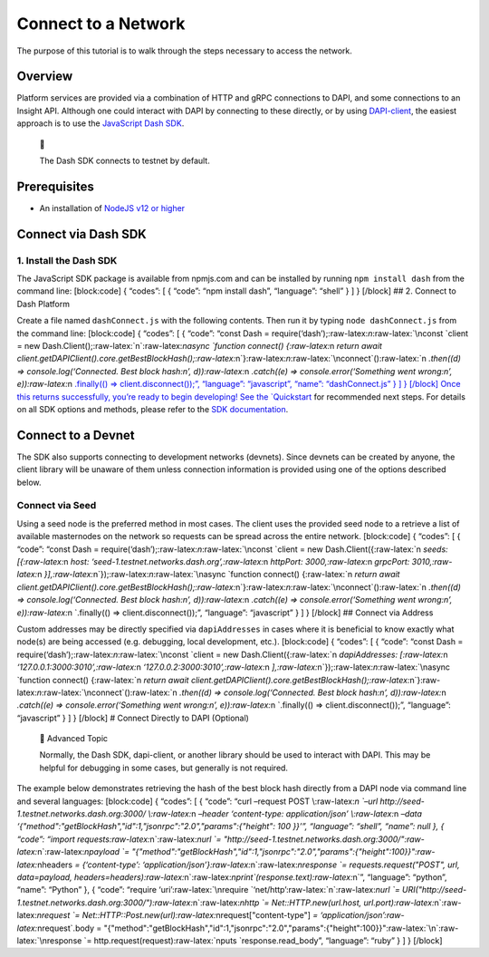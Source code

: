 Connect to a Network
====================

The purpose of this tutorial is to walk through the steps necessary to
access the network.

Overview
--------

Platform services are provided via a combination of HTTP and gRPC
connections to DAPI, and some connections to an Insight API. Although
one could interact with DAPI by connecting to these directly, or by
using
`DAPI-client <https://github.com/dashevo/platform/tree/master/packages/js-dapi-client>`__,
the easiest approach is to use the `JavaScript Dash
SDK <https://github.com/dashevo/platform/tree/master/packages/js-dash-sdk>`__.

   📘

   The Dash SDK connects to testnet by default.

Prerequisites
---------------

-  An installation of `NodeJS v12 or
   higher <https://nodejs.org/en/download/>`__

Connect via Dash SDK
--------------------

1. Install the Dash SDK
~~~~~~~~~~~~~~~~~~~~~~~

The JavaScript SDK package is available from npmjs.com and can be
installed by running ``npm install dash`` from the command line:
[block:code] { “codes”: [ { “code”: “npm install dash”, “language”:
“shell” } ] } [/block] ## 2. Connect to Dash Platform

Create a file named ``dashConnect.js`` with the following contents. Then
run it by typing ``node dashConnect.js`` from the command line:
[block:code] { “codes”: [ { “code”: “const Dash =
require(‘dash’);:raw-latex:`\n`:raw-latex:`\nconst `client = new
Dash.Client();:raw-latex:`\n`:raw-latex:`\nasync `function connect()
{:raw-latex:`\n  `return await
client.getDAPIClient().core.getBestBlockHash();:raw-latex:`\n`}:raw-latex:`\n`:raw-latex:`\nconnect`():raw-latex:`\n  `.then((d)
=> console.log(‘Connected. Best block hash:\n’,
d)):raw-latex:`\n  `.catch((e) => console.error(‘Something went
wrong:\n’, e)):raw-latex:`\n  `.finally(() => client.disconnect());”,
“language”: “javascript”, “name”: “dashConnect.js” } ] } [/block] Once
this returns successfully, you’re ready to begin developing! See the
`Quickstart <tutorials-introduction#quickstart>`__ for recommended next
steps. For details on all SDK options and methods, please refer to the
`SDK documentation <https://dashevo.github.io/platform/SDK/>`__.

Connect to a Devnet
-------------------

The SDK also supports connecting to development networks (devnets).
Since devnets can be created by anyone, the client library will be
unaware of them unless connection information is provided using one of
the options described below.

Connect via Seed
~~~~~~~~~~~~~~~~

Using a seed node is the preferred method in most cases. The client uses
the provided seed node to a retrieve a list of available masternodes on
the network so requests can be spread across the entire network.
[block:code] { “codes”: [ { “code”: “const Dash =
require(‘dash’);:raw-latex:`\n`:raw-latex:`\nconst `client = new
Dash.Client({:raw-latex:`\n  `seeds: [{:raw-latex:`\n    `host:
‘seed-1.testnet.networks.dash.org’,:raw-latex:`\n    `httpPort:
3000,:raw-latex:`\n    `grpcPort:
3010,:raw-latex:`\n  `}],:raw-latex:`\n`});:raw-latex:`\n`:raw-latex:`\nasync `function
connect() {:raw-latex:`\n  `return await
client.getDAPIClient().core.getBestBlockHash();:raw-latex:`\n`}:raw-latex:`\n`:raw-latex:`\nconnect`():raw-latex:`\n  `.then((d)
=> console.log(‘Connected. Best block hash:\n’,
d)):raw-latex:`\n  `.catch((e) => console.error(‘Something went
wrong:\n’, e)):raw-latex:`\n  `.finally(() => client.disconnect());”,
“language”: “javascript” } ] } [/block] ## Connect via Address

Custom addresses may be directly specified via ``dapiAddresses`` in
cases where it is beneficial to know exactly what node(s) are being
accessed (e.g. debugging, local development, etc.). [block:code] {
“codes”: [ { “code”: “const Dash =
require(‘dash’);:raw-latex:`\n`:raw-latex:`\nconst `client = new
Dash.Client({:raw-latex:`\n  `dapiAddresses:
[:raw-latex:`\n    `‘127.0.0.1:3000:3010’,:raw-latex:`\n    `‘127.0.0.2:3000:3010’,:raw-latex:`\n  `],:raw-latex:`\n`});:raw-latex:`\n`:raw-latex:`\nasync `function
connect() {:raw-latex:`\n  `return await
client.getDAPIClient().core.getBestBlockHash();:raw-latex:`\n`}:raw-latex:`\n`:raw-latex:`\nconnect`():raw-latex:`\n  `.then((d)
=> console.log(‘Connected. Best block hash:\n’,
d)):raw-latex:`\n  `.catch((e) => console.error(‘Something went
wrong:\n’, e)):raw-latex:`\n  `.finally(() => client.disconnect());”,
“language”: “javascript” } ] } [/block] # Connect Directly to DAPI
(Optional)

   🚧 Advanced Topic

   Normally, the Dash SDK, dapi-client, or another library should be
   used to interact with DAPI. This may be helpful for debugging in some
   cases, but generally is not required.

The example below demonstrates retrieving the hash of the best block
hash directly from a DAPI node via command line and several languages:
[block:code] { “codes”: [ { “code”: “curl –request POST
\\:raw-latex:`\n  `–url http://seed-1.testnet.networks.dash.org:3000/
\\:raw-latex:`\n  `–header ‘content-type: application/json’
\\:raw-latex:`\n  `–data
‘{"method":"getBlockHash","id":1,"jsonrpc":"2.0","params":{"height": 100
}}’”, “language”: “shell”, “name”: null }, { “code”: “import
requests:raw-latex:`\n`:raw-latex:`\nurl `=
"http://seed-1.testnet.networks.dash.org:3000/":raw-latex:`\n`:raw-latex:`\npayload `=
"{\"method\":\"getBlockHash\",\"id\":1,\"jsonrpc\":\"2.0\",\"params\":{\"height\":100}}":raw-latex:`\nheaders `=
{‘content-type’:
‘application/json’}:raw-latex:`\n`:raw-latex:`\nresponse `=
requests.request("POST", url, data=payload,
headers=headers):raw-latex:`\n`:raw-latex:`\nprint`(response.text):raw-latex:`\n`”,
“language”: “python”, “name”: “Python” }, { “code”: “require
‘uri’:raw-latex:`\nrequire `‘net/http’:raw-latex:`\n`:raw-latex:`\nurl `=
URI("http://seed-1.testnet.networks.dash.org:3000/"):raw-latex:`\n`:raw-latex:`\nhttp `=
Net::HTTP.new(url.host, url.port):raw-latex:`\n`:raw-latex:`\nrequest `=
Net::HTTP::Post.new(url):raw-latex:`\nrequest[\"content-type\"] `=
‘application/json’:raw-latex:`\nrequest`.body =
"{\"method\":\"getBlockHash\",\"id\":1,\"jsonrpc\":\"2.0\",\"params\":{\"height\":100}}":raw-latex:`\n`:raw-latex:`\nresponse `=
http.request(request):raw-latex:`\nputs `response.read_body”,
“language”: “ruby” } ] } [/block]
